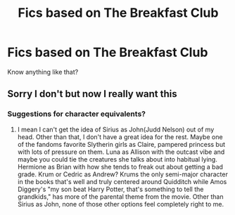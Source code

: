 #+TITLE: Fics based on The Breakfast Club

* Fics based on The Breakfast Club
:PROPERTIES:
:Author: Alexisvv
:Score: 9
:DateUnix: 1533247325.0
:DateShort: 2018-Aug-03
:FlairText: Request
:END:
Know anything like that?


** Sorry I don't but now I really want this
:PROPERTIES:
:Author: AskMeAboutKtizo
:Score: 7
:DateUnix: 1533249422.0
:DateShort: 2018-Aug-03
:END:

*** Suggestions for character equivalents?
:PROPERTIES:
:Author: listen_algaib
:Score: 3
:DateUnix: 1533265867.0
:DateShort: 2018-Aug-03
:END:

**** I mean I can't get the idea of Sirius as John(Judd Nelson) out of my head. Other than that, I don't have a great idea for the rest. Maybe one of the fandoms favorite Slytherin girls as Claire, pampered princess but with lots of pressure on them. Luna as Allison with the outcast vibe and maybe you could tie the creatures she talks about into habitual lying. Hermione as Brian with how she tends to freak out about getting a bad grade. Krum or Cedric as Andrew? Krums the only semi-major character in the books that's well and truly centered around Quidditch while Amos Diggery's "my son beat Harry Potter, that's something to tell the grandkids," has more of the parental theme from the movie. Other than Sirius as John, none of those other options feel completely right to me.
:PROPERTIES:
:Author: AskMeAboutKtizo
:Score: 3
:DateUnix: 1533271427.0
:DateShort: 2018-Aug-03
:END:

